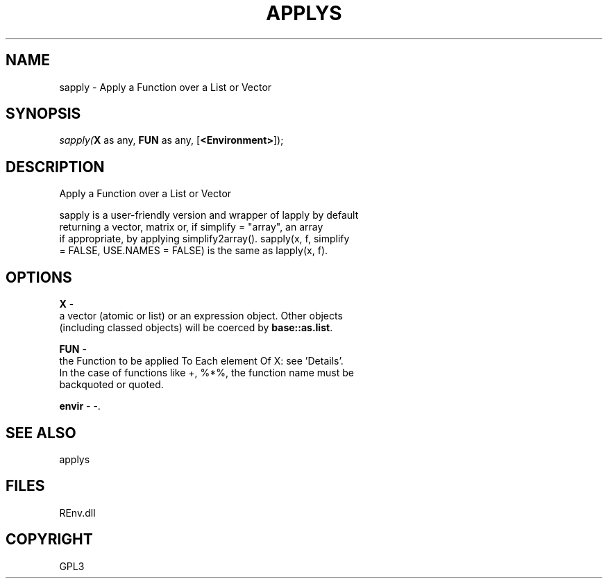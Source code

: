 .\" man page create by R# package system.
.TH APPLYS 1 2002-May "sapply" "sapply"
.SH NAME
sapply \- Apply a Function over a List or Vector
.SH SYNOPSIS
\fIsapply(\fBX\fR as any, 
\fBFUN\fR as any, 
[\fB<Environment>\fR]);\fR
.SH DESCRIPTION
.PP
Apply a Function over a List or Vector
 
 sapply is a user-friendly version and wrapper of lapply by default 
 returning a vector, matrix or, if simplify = "array", an array 
 if appropriate, by applying simplify2array(). sapply(x, f, simplify 
 = FALSE, USE.NAMES = FALSE) is the same as lapply(x, f).
.PP
.SH OPTIONS
.PP
\fBX\fB \fR\- 
 a vector (atomic or list) or an expression object. Other objects 
 (including classed objects) will be coerced by \fBbase::as.list\fR.
. 
.PP
.PP
\fBFUN\fB \fR\- 
 the Function to be applied To Each element Of X: see 'Details’. 
 In the case of functions like +, %*%, the function name must be 
 backquoted or quoted.
. 
.PP
.PP
\fBenvir\fB \fR\- -. 
.PP
.SH SEE ALSO
applys
.SH FILES
.PP
REnv.dll
.PP
.SH COPYRIGHT
GPL3

